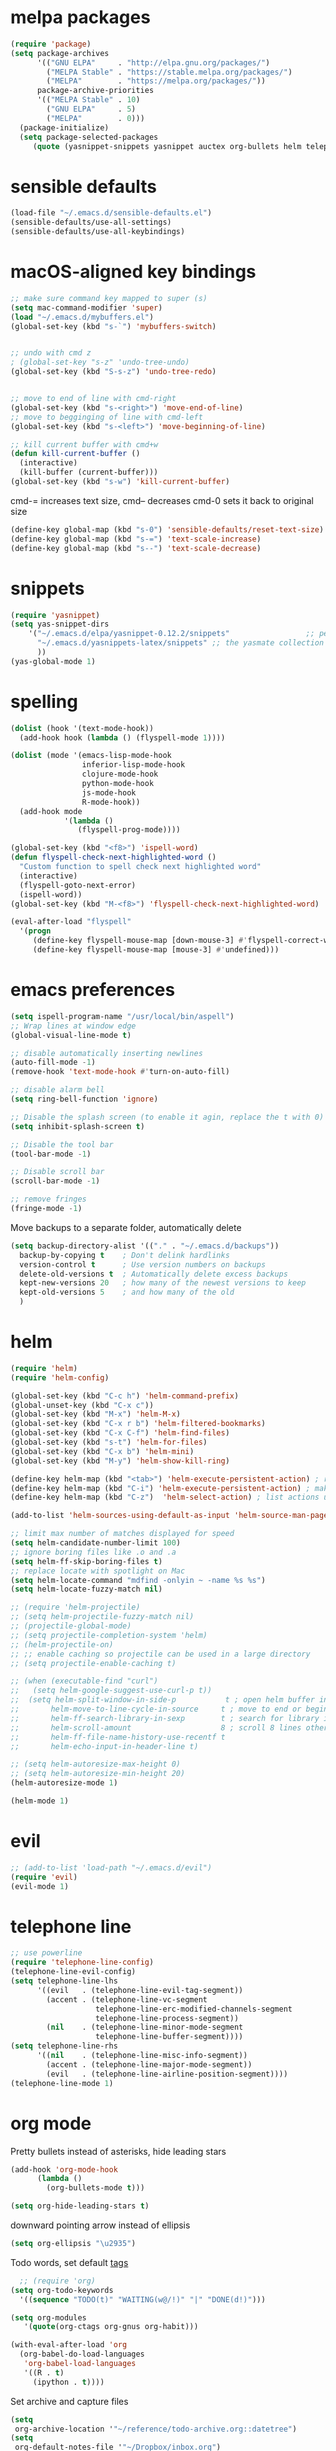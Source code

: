 * melpa packages
#+BEGIN_SRC emacs-lisp
(require 'package)
(setq package-archives
      '(("GNU ELPA"     . "http://elpa.gnu.org/packages/")
        ("MELPA Stable" . "https://stable.melpa.org/packages/")
        ("MELPA"        . "https://melpa.org/packages/"))
      package-archive-priorities
      '(("MELPA Stable" . 10)
        ("GNU ELPA"     . 5)
        ("MELPA"        . 0)))
  (package-initialize)
  (setq package-selected-packages
     (quote (yasnippet-snippets yasnippet auctex org-bullets helm telephone-line evil)))
#+END_SRC
* sensible defaults
#+BEGIN_SRC emacs-lisp
(load-file "~/.emacs.d/sensible-defaults.el")
(sensible-defaults/use-all-settings)
(sensible-defaults/use-all-keybindings)
#+END_SRC

* macOS-aligned key bindings
#+BEGIN_SRC emacs-lisp
;; make sure command key mapped to super (s)
(setq mac-command-modifier 'super)
(load "~/.emacs.d/mybuffers.el")
(global-set-key (kbd "s-`") 'mybuffers-switch)


;; undo with cmd z
; (global-set-key "s-z" 'undo-tree-undo)
(global-set-key (kbd "S-s-z") 'undo-tree-redo)


;; move to end of line with cmd-right
(global-set-key (kbd "s-<right>") 'move-end-of-line)
;; move to begginging of line with cmd-left
(global-set-key (kbd "s-<left>") 'move-beginning-of-line)

;; kill current buffer with cmd+w
(defun kill-current-buffer ()
  (interactive)
  (kill-buffer (current-buffer)))
(global-set-key (kbd "s-w") 'kill-current-buffer)
#+END_SRC

cmd-= increases text size, cmd-- decreases cmd-0 sets it back to original size
#+BEGIN_SRC emacs-lisp
  (define-key global-map (kbd "s-0") 'sensible-defaults/reset-text-size)
  (define-key global-map (kbd "s-=") 'text-scale-increase)
  (define-key global-map (kbd "s--") 'text-scale-decrease)
#+END_SRC
* snippets
#+BEGIN_SRC emacs-lisp
  (require 'yasnippet)
  (setq yas-snippet-dirs
      '("~/.emacs.d/elpa/yasnippet-0.12.2/snippets"                 ;; personal snippets
        "~/.emacs.d/yasnippets-latex/snippets" ;; the yasmate collection
        ))
  (yas-global-mode 1)
#+END_SRC
* spelling
#+BEGIN_SRC emacs-lisp
(dolist (hook '(text-mode-hook))
  (add-hook hook (lambda () (flyspell-mode 1))))

(dolist (mode '(emacs-lisp-mode-hook
                inferior-lisp-mode-hook
                clojure-mode-hook
                python-mode-hook
                js-mode-hook
                R-mode-hook))
  (add-hook mode
            '(lambda ()
               (flyspell-prog-mode))))

(global-set-key (kbd "<f8>") 'ispell-word)
(defun flyspell-check-next-highlighted-word ()
  "Custom function to spell check next highlighted word"
  (interactive)
  (flyspell-goto-next-error)
  (ispell-word))
(global-set-key (kbd "M-<f8>") 'flyspell-check-next-highlighted-word)

(eval-after-load "flyspell"
  '(progn
     (define-key flyspell-mouse-map [down-mouse-3] #'flyspell-correct-word)
     (define-key flyspell-mouse-map [mouse-3] #'undefined)))
#+END_SRC
* emacs preferences
#+BEGIN_SRC emacs-lisp
  (setq ispell-program-name "/usr/local/bin/aspell")
  ;; Wrap lines at window edge
  (global-visual-line-mode t)

  ;; disable automatically inserting newlines
  (auto-fill-mode -1)
  (remove-hook 'text-mode-hook #'turn-on-auto-fill)

  ;; disable alarm bell
  (setq ring-bell-function 'ignore)

  ;; Disable the splash screen (to enable it agin, replace the t with 0)
  (setq inhibit-splash-screen t)

  ;; Disable the tool bar
  (tool-bar-mode -1)

  ;; Disable scroll bar
  (scroll-bar-mode -1)

  ;; remove fringes
  (fringe-mode -1)
#+END_SRC

Move backups to a separate folder, automatically delete
#+BEGIN_SRC emacs-lisp
(setq backup-directory-alist '(("." . "~/.emacs.d/backups"))
  backup-by-copying t    ; Don't delink hardlinks
  version-control t      ; Use version numbers on backups
  delete-old-versions t  ; Automatically delete excess backups
  kept-new-versions 20   ; how many of the newest versions to keep
  kept-old-versions 5    ; and how many of the old
  )
#+END_SRC
* helm
#+BEGIN_SRC emacs-lisp
  (require 'helm)
  (require 'helm-config)

  (global-set-key (kbd "C-c h") 'helm-command-prefix)
  (global-unset-key (kbd "C-x c"))
  (global-set-key (kbd "M-x") 'helm-M-x)
  (global-set-key (kbd "C-x r b") 'helm-filtered-bookmarks)
  (global-set-key (kbd "C-x C-f") 'helm-find-files)
  (global-set-key (kbd "s-t") 'helm-for-files)
  (global-set-key (kbd "C-x b") 'helm-mini)
  (global-set-key (kbd "M-y") 'helm-show-kill-ring)

  (define-key helm-map (kbd "<tab>") 'helm-execute-persistent-action) ; rebind tab to run persistent action
  (define-key helm-map (kbd "C-i") 'helm-execute-persistent-action) ; make TAB work in terminal
  (define-key helm-map (kbd "C-z")  'helm-select-action) ; list actions using C-z

  (add-to-list 'helm-sources-using-default-as-input 'helm-source-man-pages)

  ;; limit max number of matches displayed for speed
  (setq helm-candidate-number-limit 100)
  ;; ignore boring files like .o and .a
  (setq helm-ff-skip-boring-files t)
  ;; replace locate with spotlight on Mac
  (setq helm-locate-command "mdfind -onlyin ~ -name %s %s")
  (setq helm-locate-fuzzy-match nil)

  ;; (require 'helm-projectile)
  ;; (setq helm-projectile-fuzzy-match nil)
  ;; (projectile-global-mode)
  ;; (setq projectile-completion-system 'helm)
  ;; (helm-projectile-on)
  ;; ;; enable caching so projectile can be used in a large directory
  ;; (setq projectile-enable-caching t)

  ;; (when (executable-find "curl")
  ;;   (setq helm-google-suggest-use-curl-p t))
  ;;  (setq helm-split-window-in-side-p           t ; open helm buffer inside current window, not occupy whole other window
  ;;       helm-move-to-line-cycle-in-source     t ; move to end or beginning of source when reaching top or bottom of source.
  ;;       helm-ff-search-library-in-sexp        t ; search for library in `require' and `declare-function' sexp.
  ;;       helm-scroll-amount                    8 ; scroll 8 lines other window using M-<next>/M-<prior>
  ;;       helm-ff-file-name-history-use-recentf t
  ;;       helm-echo-input-in-header-line t)

  ;; (setq helm-autoresize-max-height 0)
  ;; (setq helm-autoresize-min-height 20)
  (helm-autoresize-mode 1)

  (helm-mode 1)
#+END_SRC
* evil
#+BEGIN_SRC emacs-lisp
  ;; (add-to-list 'load-path "~/.emacs.d/evil")
  (require 'evil)
  (evil-mode 1)
#+END_SRC
* telephone line
#+BEGIN_SRC emacs-lisp
;; use powerline
(require 'telephone-line-config)
(telephone-line-evil-config)
(setq telephone-line-lhs
      '((evil   . (telephone-line-evil-tag-segment))
        (accent . (telephone-line-vc-segment
                   telephone-line-erc-modified-channels-segment
                   telephone-line-process-segment))
        (nil    . (telephone-line-minor-mode-segment
                   telephone-line-buffer-segment))))
(setq telephone-line-rhs
      '((nil    . (telephone-line-misc-info-segment))
        (accent . (telephone-line-major-mode-segment))
        (evil   . (telephone-line-airline-position-segment))))
(telephone-line-mode 1)
#+END_SRC

* org mode

Pretty bullets instead of asterisks, hide leading stars
#+BEGIN_SRC emacs-lisp
  (add-hook 'org-mode-hook
	    (lambda ()
	      (org-bullets-mode t)))

  (setq org-hide-leading-stars t)
#+END_SRC

downward pointing arrow instead of ellipsis
#+BEGIN_SRC emacs-lisp
  (setq org-ellipsis "\u2935")
#+END_SRC

Todo words, set default [[https://orgmode.org/org.html#Setting-tags][tags]]
#+BEGIN_SRC emacs-lisp
  ;; (require 'org)
(setq org-todo-keywords
  '((sequence "TODO(t)" "WAITING(w@/!)" "|" "DONE(d!)")))
#+END_SRC

#+BEGIN_SRC emacs-lisp
(setq org-modules
   '(quote(org-ctags org-gnus org-habit)))
#+END_SRC

#+BEGIN_SRC emacs-lisp
(with-eval-after-load 'org
  (org-babel-do-load-languages
   'org-babel-load-languages
   '((R . t)
     (ipython . t))))
#+END_SRC

Set archive and capture files
#+BEGIN_SRC emacs-lisp
  (setq
   org-archive-location '"~/reference/todo-archive.org::datetree")
  (setq
   org-default-notes-file '"~/Dropbox/inbox.org")
#+END_SRC

Indent lines according to outline structure
#+BEGIN_SRC emacs-lisp
(setq org-startup-indented t)
#+END_SRC

Key bindings
#+BEGIN_SRC emacs-lisp
  (global-set-key (kbd "\C-c l") 'org-store-link)
  (global-set-key (kbd "\C-c a") 'org-agenda)
  (global-set-key (kbd "\C-c c") 'org-capture)
  (global-set-key (kbd "\C-c b") 'org-iswitchb)
#+END_SRC

* octave
Use octave mode for all .m files
#+BEGIN_SRC emacs-lisp
  (setq auto-mode-alist
        (cons '("\\.m$" . octave-mode) auto-mode-alist))
#+END_SRC

turn on abbrevs, auto-fill, font locks for octave
#+BEGIN_SRC emacs-lisp
  (add-hook 'octave-mode-hook
          (lambda ()
            (abbrev-mode 1)
            (auto-fill-mode 1)
            (if (eq window-system 'x)
                (font-lock-mode 1))))
#+END_SRC
* ESS
#+BEGIN_SRC emacs-lisp
(setq ess-R-font-lock-keywords
   '(quote
    ((ess-R-fl-keyword:modifiers . t)
     (ess-R-fl-keyword:fun-defs . t)
     (ess-R-fl-keyword:keywords . t)
     (ess-R-fl-keyword:assign-ops . t)
     (ess-R-fl-keyword:constants . t)
     (ess-fl-keyword:fun-calls . t)
     (ess-fl-keyword:numbers . t)
     (ess-fl-keyword:operators . t)
     (ess-fl-keyword:delimiters . t)
     (ess-fl-keyword:= . t)
     (ess-R-fl-keyword:F&T . t)
     (ess-R-fl-keyword:%op% . t))))
#+END_SRC
* set file to open at startup
#+BEGIN_SRC emacs-lisp
  (find-file "~/Desktop/gtd/next-actions.org")
#+END_SRC
